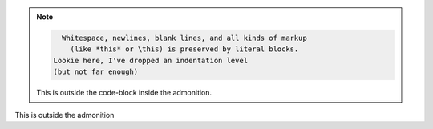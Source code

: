 .. note::
    .. code-block::

        Whitespace, newlines, blank lines, and all kinds of markup
          (like *this* or \this) is preserved by literal blocks.
      Lookie here, I've dropped an indentation level
      (but not far enough)

    This is outside the code-block inside the admonition.

This is outside the admonition
